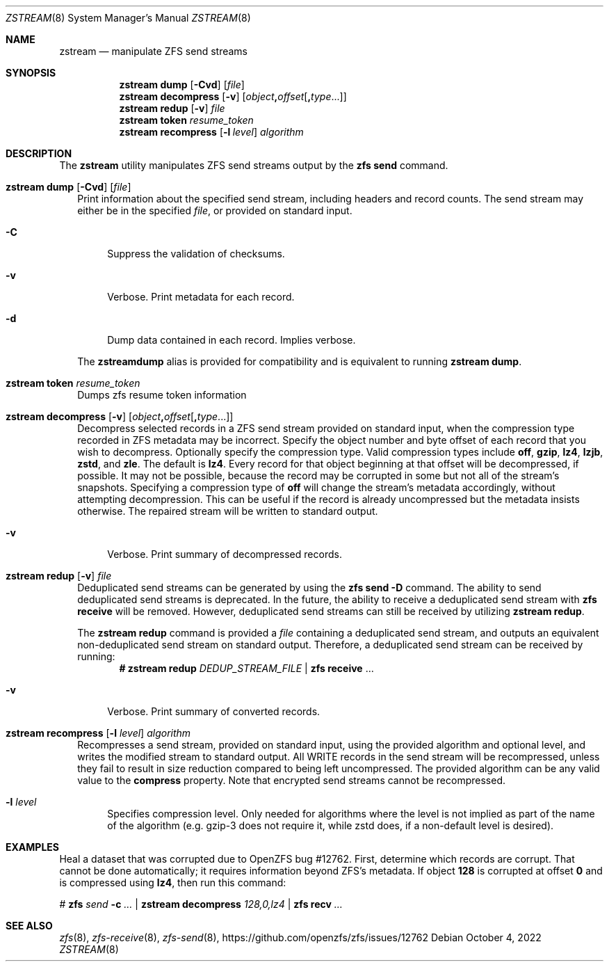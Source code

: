 .\"
.\" CDDL HEADER START
.\"
.\" The contents of this file are subject to the terms of the
.\" Common Development and Distribution License (the "License").
.\" You may not use this file except in compliance with the License.
.\"
.\" You can obtain a copy of the license at usr/src/OPENSOLARIS.LICENSE
.\" or https://opensource.org/licenses/CDDL-1.0.
.\" See the License for the specific language governing permissions
.\" and limitations under the License.
.\"
.\" When distributing Covered Code, include this CDDL HEADER in each
.\" file and include the License file at usr/src/OPENSOLARIS.LICENSE.
.\" If applicable, add the following below this CDDL HEADER, with the
.\" fields enclosed by brackets "[]" replaced with your own identifying
.\" information: Portions Copyright [yyyy] [name of copyright owner]
.\"
.\" CDDL HEADER END
.\"
.\" Copyright (c) 2020 by Delphix. All rights reserved.
.\"
.Dd October 4, 2022
.Dt ZSTREAM 8
.Os
.
.Sh NAME
.Nm zstream
.Nd manipulate ZFS send streams
.Sh SYNOPSIS
.Nm
.Cm dump
.Op Fl Cvd
.Op Ar file
.Nm
.Cm decompress
.Op Fl v
.Op Ar object Ns Sy \&, Ns Ar offset Ns Op Sy \&, Ns Ar type Ns ...
.Nm
.Cm redup
.Op Fl v
.Ar file
.Nm
.Cm token
.Ar resume_token
.Nm
.Cm recompress
.Op Fl l Ar level
.Ar algorithm
.
.Sh DESCRIPTION
The
.Sy zstream
utility manipulates ZFS send streams output by the
.Sy zfs send
command.
.Bl -tag -width ""
.It Xo
.Nm
.Cm dump
.Op Fl Cvd
.Op Ar file
.Xc
Print information about the specified send stream, including headers and
record counts.
The send stream may either be in the specified
.Ar file ,
or provided on standard input.
.Bl -tag -width "-D"
.It Fl C
Suppress the validation of checksums.
.It Fl v
Verbose.
Print metadata for each record.
.It Fl d
Dump data contained in each record.
Implies verbose.
.El
.Pp
The
.Nm zstreamdump
alias is provided for compatibility and is equivalent to running
.Nm
.Cm dump .
.It Xo
.Nm
.Cm token
.Ar resume_token
.Xc
Dumps zfs resume token information
.It Xo
.Nm
.Cm decompress
.Op Fl v
.Op Ar object Ns Sy \&, Ns Ar offset Ns Op Sy \&, Ns Ar type Ns ...
.Xc
Decompress selected records in a ZFS send stream provided on standard input,
when the compression type recorded in ZFS metadata may be incorrect.
Specify the object number and byte offset of each record that you wish to
decompress.
Optionally specify the compression type.
Valid compression types include
.Sy off ,
.Sy gzip ,
.Sy lz4 ,
.Sy lzjb ,
.Sy zstd ,
and
.Sy zle .
The default is
.Sy lz4 .
Every record for that object beginning at that offset will be decompressed, if
possible.
It may not be possible, because the record may be corrupted in some but not
all of the stream's snapshots.
Specifying a compression type of
.Sy off
will change the stream's metadata accordingly, without attempting decompression.
This can be useful if the record is already uncompressed but the metadata
insists otherwise.
The repaired stream will be written to standard output.
.Bl -tag -width "-v"
.It Fl v
Verbose.
Print summary of decompressed records.
.El
.It Xo
.Nm
.Cm redup
.Op Fl v
.Ar file
.Xc
Deduplicated send streams can be generated by using the
.Nm zfs Cm send Fl D
command.
The ability to send deduplicated send streams is deprecated.
In the future, the ability to receive a deduplicated send stream with
.Nm zfs Cm receive
will be removed.
However, deduplicated send streams can still be received by utilizing
.Nm zstream Cm redup .
.Pp
The
.Nm zstream Cm redup
command is provided a
.Ar file
containing a deduplicated send stream, and outputs an equivalent
non-deduplicated send stream on standard output.
Therefore, a deduplicated send stream can be received by running:
.Dl # Nm zstream Cm redup Pa DEDUP_STREAM_FILE | Nm zfs Cm receive No …
.Bl -tag -width "-D"
.It Fl v
Verbose.
Print summary of converted records.
.El
.It Xo
.Nm
.Cm recompress
.Op Fl l Ar level
.Ar algorithm
.Xc
Recompresses a send stream, provided on standard input, using the provided
algorithm and optional level, and writes the modified stream to standard output.
All WRITE records in the send stream will be recompressed, unless they fail
to result in size reduction compared to being left uncompressed.
The provided algorithm can be any valid value to the
.Nm compress
property.
Note that encrypted send streams cannot be recompressed.
.Bl -tag -width "-l"
.It Fl l Ar level
Specifies compression level.
Only needed for algorithms where the level is not implied as part of the name
of the algorithm (e.g. gzip-3 does not require it, while zstd does, if a
non-default level is desired).
.El
.El
.
.Sh EXAMPLES
Heal a dataset that was corrupted due to OpenZFS bug #12762.
First, determine which records are corrupt.
That cannot be done automatically; it requires information beyond ZFS's
metadata.
If object
.Sy 128
is corrupted at offset
.Sy 0
and is compressed using
.Sy lz4 ,
then run this command:
.Bd -literal
.No # Nm zfs Ar send Fl c Ar … | Nm zstream decompress Ar 128,0,lz4 | \
Nm zfs recv Ar …
.Ed
.Sh SEE ALSO
.Xr zfs 8 ,
.Xr zfs-receive 8 ,
.Xr zfs-send 8 ,
.Lk https://github.com/openzfs/zfs/issues/12762

